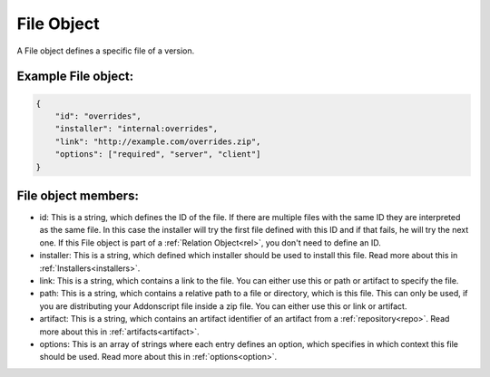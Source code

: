
.. _file:

File Object
===========

A File object defines a specific file of a version.

Example File object:
####################

.. code-block:: json

    {
        "id": "overrides",
        "installer": "internal:overrides",
        "link": "http://example.com/overrides.zip",
        "options": ["required", "server", "client"]
    }

File object members:
####################

- id: This is a string, which defines the ID of the file. If there are multiple files with the same ID they are interpreted as the same file. In this case the installer will try the first file defined with this ID and if that fails, he will try the next one. If this File object is part of a :ref:`Relation Object<rel>`, you don't need to define an ID.
- installer: This is a string, which defined which installer should be used to install this file. Read more about this in :ref:`Installers<installers>`.
- link: This is a string, which contains a link to the file. You can either use this or path or artifact to specify the file.
- path: This is a string, which contains a relative path to a file or directory, which is this file. This can only be used, if you are distributing your Addonscript file inside a zip file. You can either use this or link or artifact.
- artifact: This is a string, which contains an artifact identifier of an artifact from a :ref:`repository<repo>`. Read more about this in :ref:`artifacts<artifact>`.
- options: This is an array of strings where each entry defines an option, which specifies in which context this file should be used. Read more about this in :ref:`options<option>`.